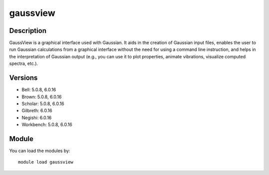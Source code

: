 .. _backbone-label:

gaussview
==============================

Description
~~~~~~~~
GaussView is a graphical interface used with Gaussian. It aids in the creation of Gaussian input files, enables the user to run Gaussian calculations from a graphical interface without the need for using a command line instruction, and helps in the interpretation of Gaussian output (e.g., you can use it to plot properties, animate vibrations, visualize computed spectra, etc.).

Versions
~~~~~~~~
- Bell: 5.0.8, 6.0.16
- Brown: 5.0.8, 6.0.16
- Scholar: 5.0.8, 6.0.16
- Gilbreth: 6.0.16
- Negishi: 6.0.16
- Workbench: 5.0.8, 6.0.16

Module
~~~~~~~~
You can load the modules by::

    module load gaussview

